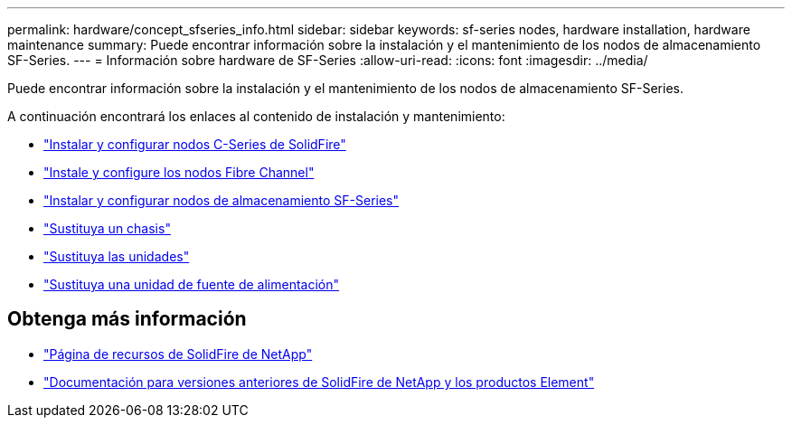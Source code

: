 ---
permalink: hardware/concept_sfseries_info.html 
sidebar: sidebar 
keywords: sf-series nodes, hardware installation, hardware maintenance 
summary: Puede encontrar información sobre la instalación y el mantenimiento de los nodos de almacenamiento SF-Series. 
---
= Información sobre hardware de SF-Series
:allow-uri-read: 
:icons: font
:imagesdir: ../media/


[role="lead"]
Puede encontrar información sobre la instalación y el mantenimiento de los nodos de almacenamiento SF-Series.

A continuación encontrará los enlaces al contenido de instalación y mantenimiento:

* link:../media/c-series-isi.pdf["Instalar y configurar nodos C-Series de SolidFire"^]
* link:../media/fc-getting-started-guide.pdf["Instale y configure los nodos Fibre Channel"^]
* link:../media/solidfire-10-getting-started-guide.pdf["Instalar y configurar nodos de almacenamiento SF-Series"^]
* link:task_sfseries_chassisrepl.html["Sustituya un chasis"^]
* link:task_sfseries_driverepl.html["Sustituya las unidades"^]
* link:task_sfseries_psurepl.html["Sustituya una unidad de fuente de alimentación"^]




== Obtenga más información

* https://www.netapp.com/data-storage/solidfire/documentation/["Página de recursos de SolidFire de NetApp"^]
* https://docs.netapp.com/sfe-122/topic/com.netapp.ndc.sfe-vers/GUID-B1944B0E-B335-4E0B-B9F1-E960BF32AE56.html["Documentación para versiones anteriores de SolidFire de NetApp y los productos Element"^]

